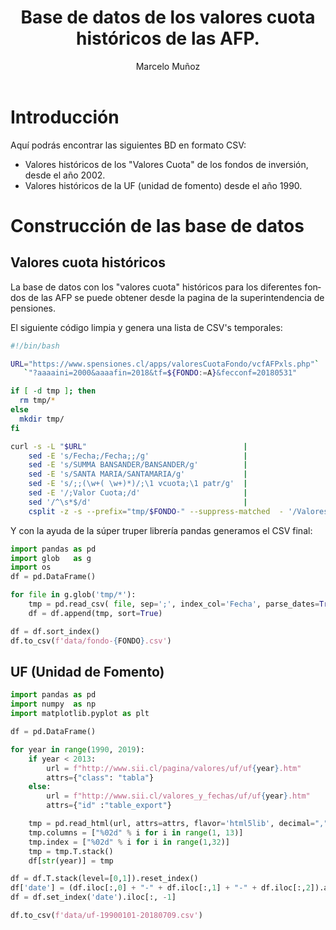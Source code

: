 #+TITLE: Base de datos de los valores cuota históricos de las AFP.
#+AUTHOR: Marcelo Muñoz
#+EMAIL:               ma.munoz.araya@gmail.com
#+STARTUP:             hideblocks
#+OPTIONS:             email:nil arch:nil
#+LANGUAGE:            es
#+LaTeX_CLASS:         article
#+LaTeX_CLASS_OPTIONS: [colorlinks=true,urlcolor=blue,secnums]
#+LATEX_HEADER:        \usepackage[margin=2cm]{geometry}
#+LATEX_HEADER:        \usepackage[spanish]{babel}
#+LATEX_HEADER:        \hypersetup{ colorlinks = true, linkcolor=[rgb]{0.57,0.05, 0.03}}
#+PROPERTY: header-args  :eval never-export 
#+PROPERTY: header-args:python  :session *Python*
#+PROPERTY: header-args:python+ :var imgdir = "img-auto/"

* Introducción
Aquí podrás encontrar las siguientes BD en formato CSV:

- Valores históricos de los "Valores Cuota" de los fondos de inversión, desde el año 2002.
- Valores históricos de la UF (unidad de fomento)  desde el año 1990.

* Construcción de las base de datos  
** Valores cuota históricos
La  base  de  datos  con  los  "valores  cuota"  históricos  para  los
diferentes fondos de  las AFP se puede obtener desde  la pagina de
la superintendencia de pensiones.

El siguiente código limpia y genera una lista de CSV's temporales: 

#+name: get-valores-cuota
#+begin_src bash :results silent :exports code  :var FONDO="" 
  #!/bin/bash

  URL="https://www.spensiones.cl/apps/valoresCuotaFondo/vcfAFPxls.php"`
     `"?aaaaini=2000&aaaafin=2018&tf=${FONDO:=A}&fecconf=20180531"

  if [ -d tmp ]; then
    rm tmp/*
  else
    mkdir tmp/
  fi

  curl -s -L "$URL"                                   |
      sed -E 's/Fecha;/Fecha;;/g'                     |
      sed -E 's/SUMMA BANSANDER/BANSANDER/g'          |
      sed -E 's/SANTA MARIA/SANTAMARIA/g'             |
      sed -E 's/;;(\w+( \w+)*)/;\1 vcuota;\1 patr/g'  |
      sed -E '/;Valor Cuota;/d'                       |
      sed '/^\s*$/d'                                  |
      csplit -z -s --prefix="tmp/$FONDO-" --suppress-matched  - '/Valores/' '{*}'
#+end_src

Y con  la ayuda de  la súper truper  librería pandas generamos  el CSV
final:

#+name: to-csv
#+begin_src python  :results silent :exports code :var FONDO=""
  import pandas as pd
  import glob   as g
  import os
  df = pd.DataFrame()

  for file in g.glob('tmp/*'):
      tmp = pd.read_csv( file, sep=';', index_col='Fecha', parse_dates=True, thousands=".", decimal=",")
      df = df.append(tmp, sort=True)

  df = df.sort_index()
  df.to_csv(f'data/fondo-{FONDO}.csv')
#+end_src

#+call: get-valores-cuota(FONDO="A")
#+call: to-csv(FONDO="A")
#+call: get-valores-cuota(FONDO="B")
#+call: to-csv(FONDO="B")
#+call: get-valores-cuota(FONDO="C")
#+call: to-csv(FONDO="C")
#+call: get-valores-cuota(FONDO="D")
#+call: to-csv(FONDO="D")
#+call: get-valores-cuota(FONDO="E")
#+call: to-csv(FONDO="E")

** UF (Unidad de Fomento) 

#+begin_src python
  import pandas as pd
  import numpy  as np
  import matplotlib.pyplot as plt

  df = pd.DataFrame()

  for year in range(1990, 2019):
      if year < 2013:
          url = f"http://www.sii.cl/pagina/valores/uf/uf{year}.htm"
          attrs={"class": "tabla"}
      else:
          url = f"http://www.sii.cl/valores_y_fechas/uf/uf{year}.htm"
          attrs={"id" :"table_export"}

      tmp = pd.read_html(url, attrs=attrs, flavor='html5lib', decimal=",", thousands=".", index_col=0)[0]
      tmp.columns = ["%02d" % i for i in range(1, 13)]
      tmp.index = ["%02d" % i for i in range(1,32)]
      tmp = tmp.T.stack()
      df[str(year)] = tmp

  df = df.T.stack(level=[0,1]).reset_index()
  df['date'] = (df.iloc[:,0] + "-" + df.iloc[:,1] + "-" + df.iloc[:,2]).astype(np.datetime64)
  df = df.set_index('date').iloc[:, -1]

  df.to_csv(f'data/uf-19900101-20180709.csv')
#+end_src




